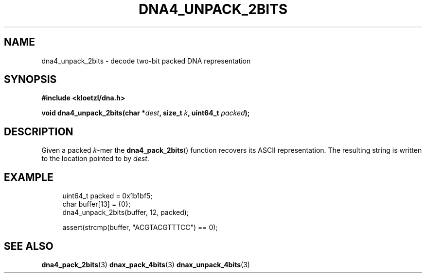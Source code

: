 .TH DNA4_UNPACK_2BITS 3 2019-09-19 "LIBDNA" "LIBDNA"

.SH NAME
dna4_unpack_2bits \- decode two-bit packed DNA representation

.SH SYNOPSIS
.nf
.B #include <kloetzl/dna.h>
.PP
.BI "void dna4_unpack_2bits(char *" dest ", size_t " k ", uint64_t " packed ");"
.fi

.SH DESCRIPTION
Given a packed \fIk\fR-mer the \fBdna4_pack_2bits\fR() function recovers its ASCII representation. The resulting string is written to the location pointed to by \fIdest\fR.

.SH EXAMPLE
.in +4
.EX
uint64_t packed = 0x1b1bf5;
char buffer[13] = {0};
dna4_unpack_2bits(buffer, 12, packed);

assert(strcmp(buffer, "ACGTACGTTTCC") == 0);

.SH SEE ALSO
.BR dna4_pack_2bits (3)
.BR dnax_pack_4bits (3)
.BR dnax_unpack_4bits (3)
